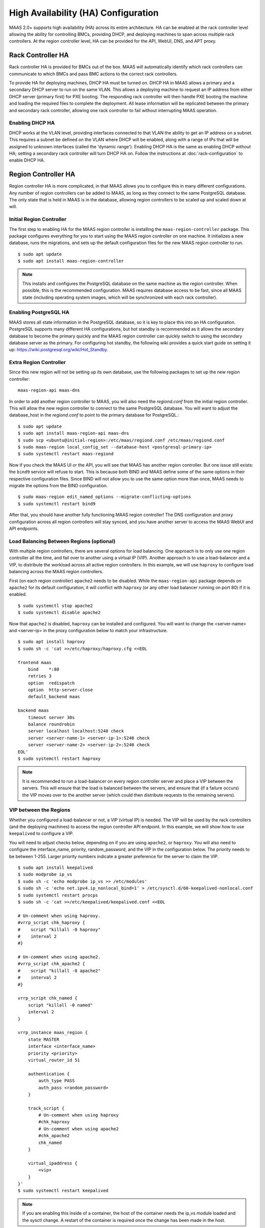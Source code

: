 .. -*- mode: rst -*-

.. _ha:

High Availability (HA) Configuration
====================================

MAAS 2.0+ supports high availability (HA) across its entire architecture. HA
can be enabled at the rack controller level allowing the ability for
controlling BMCs, providing DHCP, and deploying machines to span across
multiple rack controllers. At the region controller level, HA can be provided
for the API, WebUI, DNS, and APT proxy.


Rack Controller HA
------------------

Rack controller HA is provided for BMCs out of the box. MAAS will
automatically identify which rack controllers can communicate to which BMCs
and pass BMC actions to the correct rack controllers.

To provide HA for deploying machines, DHCP HA must be turned on. DHCP HA in
MAAS allows a primary and a secondary DHCP server to run on the same VLAN. This
allows a deploying machine to request an IP address from either DHCP server
(primary first) for PXE booting. The responding rack controller will then
handle PXE booting the machine and loading the required files to complete the
deployment. All lease information will be replicated between the primary and
secondary rack controller, allowing one rack controller to fail without
interrupting MAAS operation.

Enabling DHCP HA
^^^^^^^^^^^^^^^^

DHCP works at the VLAN level, providing interfaces connected to that VLAN the
ability to get an IP address on a subnet. This requires a subnet be defined
on the VLAN where DHCP will be enabled, along with a range of IPs that will be
assigned to unknown interfaces (called the 'dynamic range'). Enabling DHCP HA
is the same as enabling DHCP without HA; setting a secondary rack controller
will turn DHCP HA on. Follow the instructions at :doc:`rack-configuration` to
enable DHCP HA.


Region Controller HA
--------------------

Region controller HA is more complicated, in that MAAS allows you to configure
this in many different configurations. Any number of region controllers can
be added to MAAS, as long as they connect to the same PostgreSQL database. The
only state that is held in MAAS is in the database, allowing region controllers
to be scaled up and scaled down at will.

Initial Region Controller
^^^^^^^^^^^^^^^^^^^^^^^^^

The first step to enabling HA for the MAAS region controller is installing the
``maas-region-controller`` package. This package configures everything for you
to start using the MAAS region controller on one machine. It initializes a new
database, runs the migrations, and sets up the default configuration files for
the new MAAS region controller to run. ::

    $ sudo apt update
    $ sudo apt install maas-region-controller

.. note::

  This installs and configures the PostgreSQL database on the same machine as
  the region controller. When possible, this is the recommended configuration.
  MAAS requires database access to be fast, since all MAAS state (including
  operating system images, which will be synchronized with each rack
  controller).

Enabling PostgreSQL HA
^^^^^^^^^^^^^^^^^^^^^^

MAAS stores all state information in the PostgreSQL database, so it is key to
place this into an HA configuration. PostgreSQL supports many different HA
configurations, but hot standby is recommended as it allows the secondary
database to become the primary quickly and the MAAS region controller can
quickly switch to using the secondary database server as the primary. For
configuring hot standby, the following wiki provides a quick start guide on
setting it up: `https://wiki.postgresql.org/wiki/Hot_Standby`_.

.. _https://wiki.postgresql.org/wiki/Hot_Standby:
  https://wiki.postgresql.org/wiki/Hot_Standby

Extra Region Controller
^^^^^^^^^^^^^^^^^^^^^^^

Since this new region will not be setting up its own database, use the
following packages to set up the new region controller::

    maas-region-api maas-dns

In order to add another region controller to MAAS, you will also need the
*regiond.conf* from the initial region controller. This will allow the new
region controller to connect to the same PostgreSQL database. You will want to
adjust the database_host in the *regiond.conf* to point to the primary database
for PostgreSQL.::

    $ sudo apt update
    $ sudo apt install maas-region-api maas-dns
    $ sudo scp <ubuntu@initial-region>:/etc/maas/regiond.conf /etc/maas/regiond.conf
    $ sudo maas-region local_config_set --database-host <postgresql-primary-ip>
    $ sudo systemctl restart maas-regiond

Now if you check the MAAS UI or the API, you will see that MAAS has another
region controller. But one issue still exists: the ``bind9`` service will
refuse to start. This is because both BIND and MAAS define some of the same
options in their respective configuration files. Since BIND will not allow you
to use the same option more than once, MAAS needs to migrate the options from
the BIND configuration. ::

    $ sudo maas-region edit_named_options --migrate-conflicting-options
    $ sudo systemctl restart bind9

After that, you should have another fully functioning MAAS region controller!
The DNS configuration and proxy configuration across all region controllers
will stay synced, and you have another server to access the MAAS WebUI and API
endpoints.

Load Balancing Between Regions (optional)
^^^^^^^^^^^^^^^^^^^^^^^^^^^^^^^^^^^^^^^^^

With multiple region controllers, there are several options for load balancing.
One approach is to only use one region controller all the time, and fail over
to another using a virtual IP (VIP). Another approach is to use a load-balancer
and a VIP, to distribute the workload across all active region controllers.
In this example, we will use ``haproxy`` to configure load balancing across the
MAAS region controllers.

First (on each region controller) ``apache2`` needs to be disabled. While the
``maas-region-api`` package depends on ``apache2`` for its default
configuration, it will conflict with ``haproxy`` (or any other load balancer
running on port 80) if it is enabled. ::

    $ sudo systemctl stop apache2
    $ sudo systemctl disable apache2

Now that ``apache2`` is disabled, ``haproxy`` can be installed and configured.
You will want to change the <server-name> and <server-ip> in the proxy
configuration below to match your infrastructure. ::

    $ sudo apt install haproxy
    $ sudo sh -c 'cat >>/etc/haproxy/haproxy.cfg <<EOL

    frontend maas
        bind    *:80
        retries 3
        option  redispatch
        option  http-server-close
        default_backend maas

    backend maas
        timeout server 30s
        balance roundrobin
        server localhost localhost:5240 check
        server <server-name-1> <server-ip-1>:5240 check
        server <server-name-2> <server-ip-2>:5240 check
    EOL'
    $ sudo systemctl restart haproxy

.. note::

  It is recommended to run a load-balancer on every region controller server
  and place a VIP between the servers. This will ensure that the load is
  balanced between the servers, and ensure that (if a failure occurs) the
  VIP moves over to the another server (which could then distribute
  requests to the remaining servers).

VIP between the Regions
^^^^^^^^^^^^^^^^^^^^^^^

Whether you configured a load-balancer or not, a VIP (virtual IP) is needed.
The VIP will be used by the rack controllers (and the deploying machines) to
access the region controller API endpoint. In this example, we will show how to
use ``keepalived`` to configure a VIP.

You will need to adjust checks below, depending on if you are using
``apache2``, or ``haproxy``. You will also need to configure the
interface_name, priority, random_password, and the VIP in the configuration
below. The priority needs to be between 1-255. Larger priority numbers
indicate a greater preference for the server to claim the VIP. ::

    $ sudo apt install keepalived
    $ sudo modprobe ip_vs
    $ sudo sh -c 'echo modprobe ip_vs >> /etc/modules'
    $ sudo sh -c 'echo net.ipv4.ip_nonlocal_bind=1' > /etc/sysctl.d/60-keepalived-nonlocal.conf
    $ sudo systemctl restart procps
    $ sudo sh -c 'cat >>/etc/keepalived/keepalived.conf <<EOL

    # Un-comment when using haproxy.
    #vrrp_script chk_haproxy {
    #    script "killall -0 haproxy"
    #    interval 2
    #}

    # Un-comment when using apache2.
    #vrrp_script chk_apache2 {
    #    script "killall -0 apache2"
    #    interval 2
    #}

    vrrp_script chk_named {
        script "killall -0 named"
        interval 2
    }

    vrrp_instance maas_region {
        state MASTER
        interface <interface_name>
        priority <priority>
        virtual_router_id 51

        authentication {
            auth_type PASS
            auth_pass <random_password>
        }

        track_script {
            # Un-comment when using haproxy
            #chk_haproxy
            # Un-comment when using apache2
            #chk_apache2
            chk_named
        }

        virtual_ipaddress {
            <vip>
        }
    }'
    $ sudo systemctl restart keepalived

.. note::

  If you are enabling this inside of a container, the host of the container
  needs the ip_vs module loaded and the sysctl change. A restart of the
  container is required once the change has been made in the host.

Once ``keepalived`` has been configured you will want to adjust the
MAAS_URL on all region controllers and rack controllers to point to that VIP.
That will ensure that all clients and machines use that IP address for
communication.

On the rack controller's::

    $ sudo maas-rack config --region-url http://<vip>/MAAS
    $ sudo systemctl restart maas-rackd

On the region controller's::

    $ sudo maas-region local_config_set --maas-url http://<vip>/MAAS
    $ sudo systemctl restart maas-regiond


Deploying HA with Juju
----------------------

Now that you have an understanding of how to configure HA manually, it
is possible to use Juju to deploy MAAS in an HA configuration. Using Juju
allows you to quickly scale up or scale down the MAAS infrastructure in a
configuration supported by the MAAS team.

.. note::

  Using Juju to deploy MAAS is not normally how Juju would be used.
  Normally, you would first install MAAS, then use Juju to deploy services on
  MAAS-managed machines. However, we can use Juju's manual provisioning
  support to deploy MAAS to existing Ubuntu systems.

In the following example, Juju is bootstrapped with manual provisioning,
the machines intended to be used for MAAS services are added, and the services
are deployed and linked together. Be sure to adjust the given numbers based
on what you see in the "juju status" command. (See the Juju documentation
for more details.) The following commands could be used to deploy MAAS::

    $ juju bootstrap maas manual/<ip-of-server>
    $ juju add-machine ssh:<ip-of-server>
    ... add required machines ...
    $ juju deploy postgresql --to 0
    $ juju add-unit postgresql --to 1
    $ juju deploy maas-region --to 0
    $ juju add-unit maas-region --to 1
    $ juju add-relation maas-region:db postgresql:db
    $ juju deploy maas-rack --to 3
    $ juju add-unit maas-rack --to 4
    $ juju add-relation maas-region:rpc maas-rack:rpc
